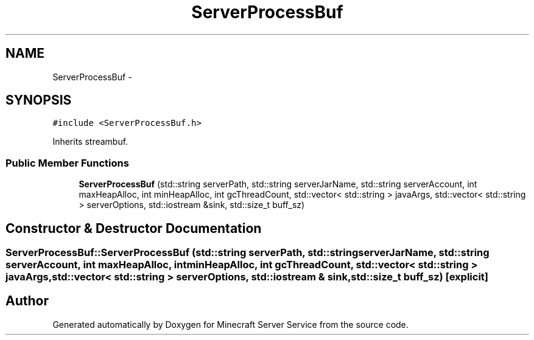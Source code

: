 .TH "ServerProcessBuf" 3 "Thu Jun 2 2016" "Version 0.7.4" "Minecraft Server Service" \" -*- nroff -*-
.ad l
.nh
.SH NAME
ServerProcessBuf \- 
.SH SYNOPSIS
.br
.PP
.PP
\fC#include <ServerProcessBuf\&.h>\fP
.PP
Inherits streambuf\&.
.SS "Public Member Functions"

.in +1c
.ti -1c
.RI "\fBServerProcessBuf\fP (std::string serverPath, std::string serverJarName, std::string serverAccount, int maxHeapAlloc, int minHeapAlloc, int gcThreadCount, std::vector< std::string > javaArgs, std::vector< std::string > serverOptions, std::iostream &sink, std::size_t buff_sz)"
.br
.in -1c
.SH "Constructor & Destructor Documentation"
.PP 
.SS "ServerProcessBuf::ServerProcessBuf (std::string serverPath, std::string serverJarName, std::string serverAccount, int maxHeapAlloc, int minHeapAlloc, int gcThreadCount, std::vector< std::string > javaArgs, std::vector< std::string > serverOptions, std::iostream & sink, std::size_t buff_sz)\fC [explicit]\fP"


.SH "Author"
.PP 
Generated automatically by Doxygen for Minecraft Server Service from the source code\&.
